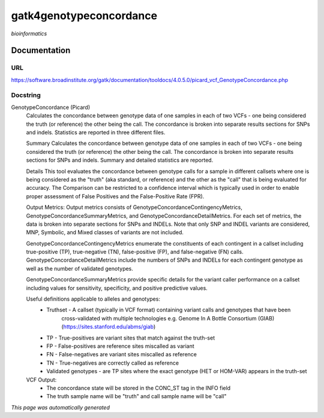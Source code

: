 
gatk4genotypeconcordance
========================
*bioinformatics*

Documentation
-------------

URL
******
`https://software.broadinstitute.org/gatk/documentation/tooldocs/4.0.5.0/picard_vcf_GenotypeConcordance.php <https://software.broadinstitute.org/gatk/documentation/tooldocs/4.0.5.0/picard_vcf_GenotypeConcordance.php/>`_

Docstring
*********
GenotypeConcordance (Picard)
    Calculates the concordance between genotype data of one samples in each of two VCFs - one being 
    considered the truth (or reference) the other being the call. The concordance is broken into 
    separate results sections for SNPs and indels. Statistics are reported in three different files.
    
    Summary
    Calculates the concordance between genotype data of one samples in each of two VCFs - one being 
    considered the truth (or reference) the other being the call. The concordance is broken into 
    separate results sections for SNPs and indels. Summary and detailed statistics are reported.
    
    Details
    This tool evaluates the concordance between genotype calls for a sample in different callsets
    where one is being considered as the "truth" (aka standard, or reference) and the other as the 
    "call" that is being evaluated for accuracy. The Comparison can be restricted to a confidence 
    interval which is typically used in order to enable proper assessment of False Positives and 
    the False-Positive Rate (FPR).
     
    Output Metrics:
    Output metrics consists of GenotypeConcordanceContingencyMetrics, GenotypeConcordanceSummaryMetrics, 
    and GenotypeConcordanceDetailMetrics. For each set of metrics, the data is broken into separate 
    sections for SNPs and INDELs. Note that only SNP and INDEL variants are considered, MNP, Symbolic, 
    and Mixed classes of variants are not included.
    
    GenotypeConcordanceContingencyMetrics enumerate the constituents of each contingent in a callset 
    including true-positive (TP), true-negative (TN), false-positive (FP), and false-negative (FN) calls.
    GenotypeConcordanceDetailMetrics include the numbers of SNPs and INDELs for each contingent genotype 
    as well as the number of validated genotypes.
    
    GenotypeConcordanceSummaryMetrics provide specific details for the variant caller performance 
    on a callset including values for sensitivity, specificity, and positive predictive values.
    
    
    Useful definitions applicable to alleles and genotypes:
        - Truthset - A callset (typically in VCF format) containing variant calls and genotypes that have been 
            cross-validated with multiple technologies e.g. Genome In A Bottle Consortium (GIAB) (https://sites.stanford.edu/abms/giab)
        - TP - True-positives are variant sites that match against the truth-set
        - FP - False-positives are reference sites miscalled as variant
        - FN - False-negatives are variant sites miscalled as reference
        - TN - True-negatives are correctly called as reference
        - Validated genotypes - are TP sites where the exact genotype (HET or HOM-VAR) appears in the truth-set
    
    VCF Output:
        - The concordance state will be stored in the CONC_ST tag in the INFO field
        - The truth sample name will be "truth" and call sample name will be "call"

*This page was automatically generated*
